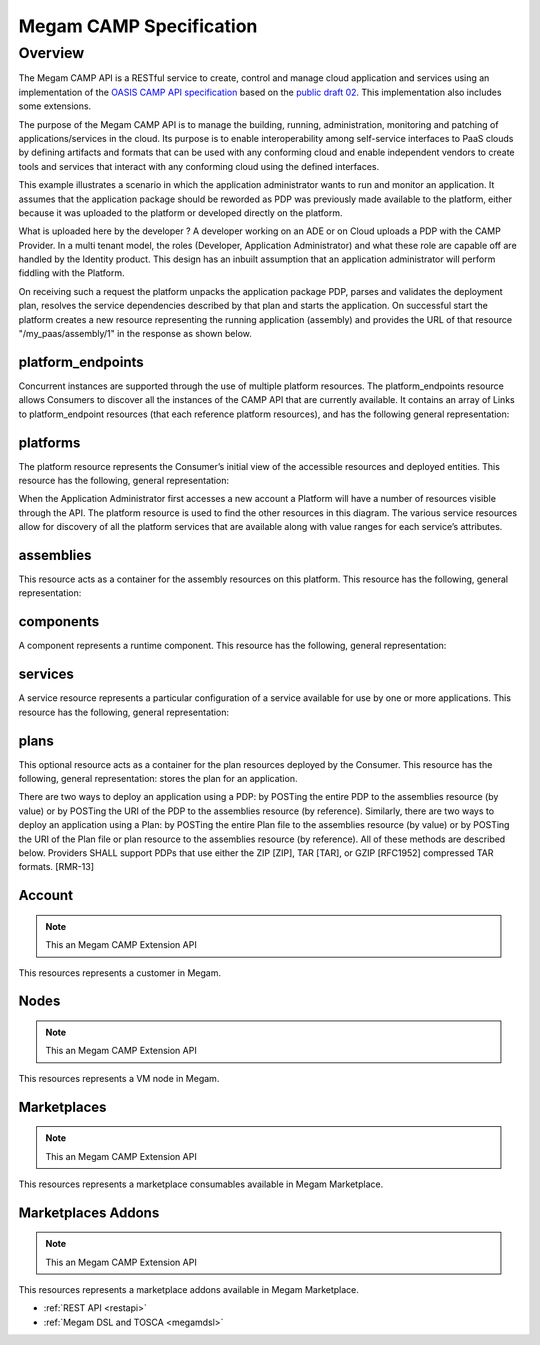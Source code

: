 .. _campapi:

==============================
Megam CAMP Specification
==============================

Overview
========

The Megam CAMP API is a RESTful service to create, control and manage cloud application and services using an implementation of the `OASIS CAMP API specification <http://www.oasis.org>`__ based on the `public draft 02 <http://docs.oasis-open.org/camp/camp-spec/v1.1/camp-spec-v1.1.html>`__. This implementation also includes some extensions. 

The purpose of the Megam CAMP API is to manage the building, running, administration, monitoring and patching of applications/services in the cloud. Its purpose is to enable interoperability among self-service interfaces to PaaS clouds by defining artifacts and formats that can be used with any conforming cloud and enable independent vendors to create tools and services that interact with any conforming cloud using the defined interfaces. 


This example illustrates a scenario in which the application administrator wants to run and monitor an application. It assumes that the application package  should be reworded as PDP was previously made available to the platform, either because it was uploaded to the platform or developed directly on the platform.

|Megam CAMP Usecases|

What is uploaded here by the developer ? A developer working on an ADE or on Cloud uploads a PDP with the CAMP Provider. In a multi tenant model, the roles (Developer, Application Administrator) and what these role are capable off are handled by the Identity product.
This design has an inbuilt assumption that an application administrator will perform fiddling with the Platform.


On receiving such a request the platform unpacks the application package PDP, parses and validates the deployment plan, resolves the service dependencies described by that plan and starts the application. On successful start the platform creates a new resource representing the running application (assembly) and provides the URL of that resource "/my_paas/assembly/1" in the response as shown below.

|Megam CAMP Resources|


platform_endpoints
--------------------

Concurrent instances are supported through the use of multiple platform resources. The platform_endpoints resource allows Consumers to discover all the instances of the CAMP API that are currently available. It contains an array of Links to platform_endpoint resources (that each reference platform resources), and has the following general representation:


platforms
-----------

The platform resource represents the Consumer’s initial view of the accessible resources and deployed entities. This resource has the following, general representation:


When the Application Administrator first accesses a new account a Platform will have a number of resources visible through the API. The platform resource is used to find the other resources in this diagram. The various service resources allow for discovery of all the platform services that are available along with value ranges for each service’s attributes.


assemblies
-----------

This resource acts as a container for the assembly resources on this platform. This resource has the following, general representation:


components
-----------


A component represents a runtime component. This resource has the following, general representation:


services
----------

A service resource represents a particular configuration of a service available for use by one or more applications. This resource has the following, general representation:



plans
-----------

This optional resource acts as a container for the plan resources deployed by the Consumer. This resource has the following, general representation:
stores the plan for an application.




There are two ways to deploy an application using a PDP: by POSTing the entire PDP to the assemblies resource (by value) or by POSTing the URI of the PDP to the assemblies resource (by reference). Similarly, there are two ways to deploy an application using a Plan: by POSTing the entire Plan file to the assemblies resource (by value) or by POSTing the URI of the Plan file or plan resource to the assemblies resource (by reference). All of these methods are described below. Providers SHALL support PDPs that use either the ZIP [ZIP], TAR [TAR], or GZIP [RFC1952] compressed TAR formats. [RMR-13]

Account 
------------

.. note:: This an Megam CAMP Extension API

This resources represents a customer in Megam.  



Nodes 
------------
 
.. note:: This an Megam CAMP Extension API

This resources represents a VM node  in Megam.  


Marketplaces 
------------

.. note:: This an Megam CAMP Extension API

This resources represents a marketplace consumables available in Megam Marketplace.  
 


Marketplaces Addons 
-------------------

.. note:: This an Megam CAMP Extension API

This resources represents a marketplace addons available in Megam Marketplace.







 

- :ref:`REST API <restapi>`
- :ref:`Megam DSL and TOSCA <megamdsl>`


.. |Megam CAMP Resources| image:: /images/megam_camp_resources.png
.. |Megam CAMP Usecases| image:: /images/megam_camp_usecases.png